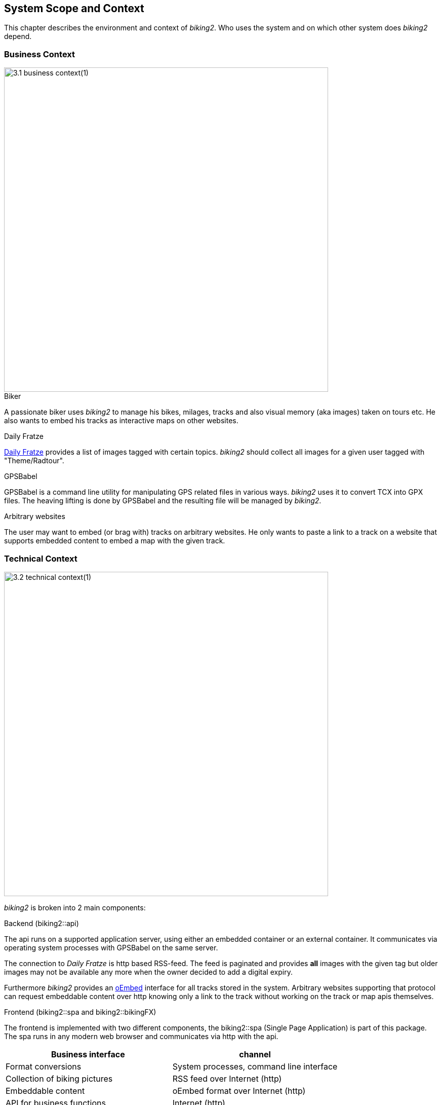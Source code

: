 [[section-system-scope-and-context]]
== System Scope and Context

This chapter describes the environment and context of _biking2_. Who uses the system and on which other system does _biking2_ depend.


=== Business Context

image::3.1_business-context(1).png[align="center",  width="640"]

.Biker

A passionate biker uses _biking2_ to manage his bikes, milages, tracks and also visual memory (aka images) taken on tours etc. He also wants to embed his tracks as interactive maps on other websites.

.Daily Fratze

https://dailyfratze.de[Daily Fratze] provides a list of images tagged with certain topics. _biking2_ should collect all images for a given user tagged with "Theme/Radtour".

.GPSBabel

GPSBabel is a command line utility for manipulating GPS related files in various ways. _biking2_ uses it to convert TCX into GPX files. The heaving lifting is done by GPSBabel and the resulting file will be managed by _biking2_.

.Arbitrary websites

The user may want to embed (or brag with) tracks on arbitrary websites. He only wants to paste a link to a track on a website that supports embedded content to embed a map with the given track.


=== Technical Context

image::3.2_technical-context(1).png[align="center", width="640"]

_biking2_ is broken into 2 main components:

.Backend (biking2::api)

The api runs on a supported application server, using either an embedded container or an external container. It communicates via operating system processes with GPSBabel on the same server.

The connection to _Daily Fratze_ is http based RSS-feed. The feed is paginated and provides *all* images with the given tag but older images may not be available any more when the owner decided to add a digital expiry.

Furthermore _biking2_ provides an http://oembed.com[oEmbed] interface for all tracks stored in the system. Arbitrary websites supporting that protocol can request embeddable content over http knowing only a link to the track without working on the track or map apis themselves.

.Frontend (biking2::spa and biking2::bikingFX)

The frontend is implemented with two different components, the biking2::spa (Single Page Application) is part of this package. The spa runs in any modern web browser and communicates via http with the api.

[cols="1,1" options="header"]
|===
| Business interface | channel
| Format conversions | System processes, command line interface
| Collection of biking pictures | RSS feed over Internet (http)
| Embeddable content | oEmbed format over Internet (http)
| API for business functions | Internet (http)
|===
